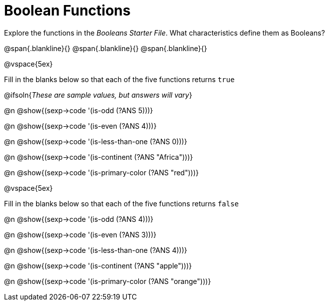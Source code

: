 = Boolean Functions

Explore the functions in the _Booleans Starter File_. What characteristics define them as Booleans?

@span{.blankline}{}
@span{.blankline}{}
@span{.blankline}{}

@vspace{5ex}

Fill in the blanks below so that each of the five functions returns `true`

@ifsoln{__These are sample values, but answers will vary__}

@n @show{(sexp->code '(is-odd (?ANS 5)))}

@n @show{(sexp->code '(is-even (?ANS 4)))}

@n @show{(sexp->code '(is-less-than-one (?ANS 0)))}

@n @show{(sexp->code '(is-continent (?ANS "Africa")))}

@n @show{(sexp->code '(is-primary-color (?ANS "red")))}

@vspace{5ex}

Fill in the blanks below so that each of the five functions returns `false`

@n @show{(sexp->code '(is-odd (?ANS 4)))}

@n @show{(sexp->code '(is-even (?ANS 3)))}

@n @show{(sexp->code '(is-less-than-one (?ANS 4)))}

@n @show{(sexp->code '(is-continent (?ANS "apple")))}

@n @show{(sexp->code '(is-primary-color (?ANS "orange")))}
